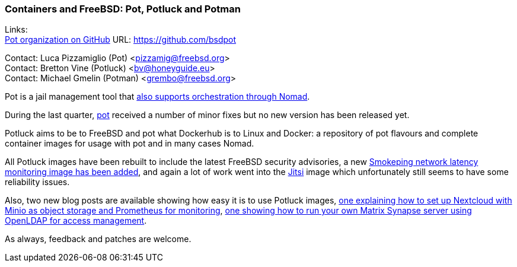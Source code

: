 === Containers and FreeBSD: Pot, Potluck and Potman

Links: +
link:https://github.com/bsdpot[Pot organization on GitHub] URL: link:https://github.com/bsdpot[https://github.com/bsdpot]

Contact: Luca Pizzamiglio (Pot) <pizzamig@freebsd.org> +
Contact: Bretton Vine (Potluck) <bv@honeyguide.eu> +
Contact: Michael Gmelin (Potman) <grembo@freebsd.org>

Pot is a jail management tool that link:https://www.freebsd.org/news/status/report-2020-01-2020-03/#pot-and-the-nomad-pot-driver[also supports orchestration through Nomad].

During the last quarter, link:https://github.com/bsdpot/pot/commits/master[pot] received a number of minor fixes but no new version has been released yet.

Potluck aims to be to FreeBSD and pot what Dockerhub is to Linux and Docker: a repository of pot flavours and complete container images for usage with pot and in many cases Nomad.

All Potluck images have been rebuilt to include the latest FreeBSD security advisories, a new link:https://github.com/bsdpot/potluck/tree/master/smokeping[Smokeping network latency monitoring image has been added], and again a lot of work went into the link:https://github.com/bsdpot/potluck/tree/master/jitsi-meet[Jitsi] image which unfortunately still seems to have some reliability issues.

Also, two new blog posts are available showing how easy it is to use Potluck images, link:https://honeyguide.eu/posts/minio-beast-nextcloud/[one explaining how to set up Nextcloud with Minio as object storage and Prometheus for monitoring], link:https://honeyguide.eu/posts/openldap-matrix-blog-post/[one showing how to run your own Matrix Synapse server using OpenLDAP for access management].

As always, feedback and patches are welcome.
